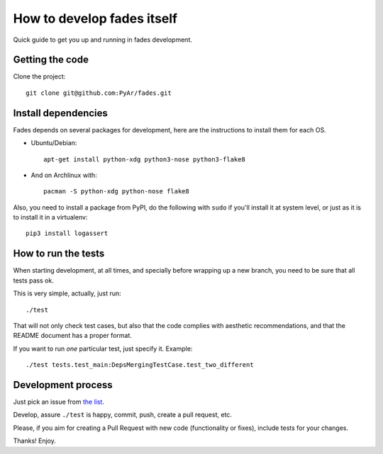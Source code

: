How to develop fades itself
===========================

Quick guide to get you up and running in fades development.


Getting the code
----------------

Clone the project::

    git clone git@github.com:PyAr/fades.git


Install dependencies
--------------------

Fades depends on several packages for development, here are the
instructions to install them for each OS.

- Ubuntu/Debian::

    apt-get install python-xdg python3-nose python3-flake8

- And on Archlinux with::

    pacman -S python-xdg python-nose flake8

Also, you need to install a package from PyPI, do the following
with ``sudo`` if you'll install it at system level, or just as it is
to install it in a virtualenv::

    pip3 install logassert


How to run the tests
--------------------

When starting development, at all times, and specially before wrapping up
a new branch, you need to be sure that all tests pass ok.

This is very simple, actually, just run::

    ./test

That will not only check test cases, but also that the code complies with
aesthetic recommendations, and that the README document has a proper format.

If you want to run *one* particular test, just specify it. Example::

    ./test tests.test_main:DepsMergingTestCase.test_two_different


Development process
-------------------

Just pick an issue from `the list <https://github.com/PyAr/fades/issues>`_.

Develop, assure ``./test`` is happy, commit, push, create a pull request, etc.

Please, if you aim for creating a Pull Request with new code (functionality
or fixes), include tests for your changes.

Thanks! Enjoy.
